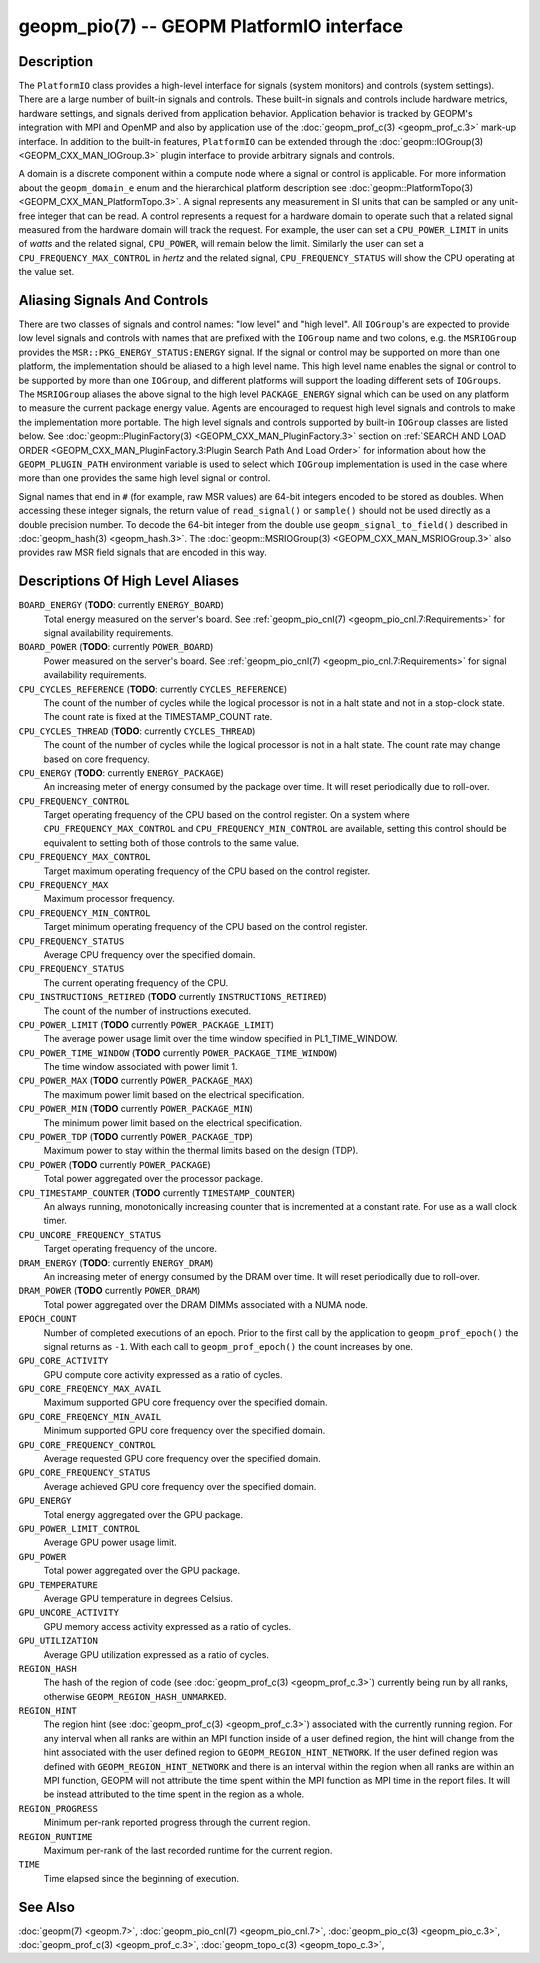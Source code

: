 
geopm_pio(7) -- GEOPM PlatformIO interface
==========================================

Description
-----------

The ``PlatformIO`` class provides a high-level interface for signals
(system monitors) and controls (system settings).  There are a large
number of built-in signals and controls.  These built-in signals and
controls include hardware metrics, hardware settings, and signals
derived from application behavior.  Application behavior is tracked by
GEOPM's integration with MPI and OpenMP and also by application use of
the :doc:`geopm_prof_c(3) <geopm_prof_c.3>` mark-up interface. In
addition to the built-in features, ``PlatformIO`` can be extended
through the :doc:`geopm::IOGroup(3) <GEOPM_CXX_MAN_IOGroup.3>` plugin
interface to provide arbitrary signals and controls.

A domain is a discrete component within a compute node where a signal
or control is applicable.  For more information about the
``geopm_domain_e`` enum and the hierarchical platform description see
:doc:`geopm::PlatformTopo(3) <GEOPM_CXX_MAN_PlatformTopo.3>`.  A
signal represents any measurement in SI units that can be sampled or
any unit-free integer that can be read.  A control represents a
request for a hardware domain to operate such that a related signal
measured from the hardware domain will track the request.  For
example, the user can set a ``CPU_POWER_LIMIT`` in units of
*watts* and the related signal, ``CPU_POWER``\ , will remain below
the limit.  Similarly the user can set a ``CPU_FREQUENCY_MAX_CONTROL`` in
*hertz* and the related signal, ``CPU_FREQUENCY_STATUS`` will show the
CPU operating at the value set.

Aliasing Signals And Controls
-----------------------------

There are two classes of signals and control names: "low level" and
"high level".  All ``IOGroup``\ 's are expected to provide low level
signals and controls with names that are prefixed with the ``IOGroup``
name and two colons, e.g. the ``MSRIOGroup`` provides the
``MSR::PKG_ENERGY_STATUS:ENERGY`` signal.  If the signal or control may
be supported on more than one platform, the implementation should be
aliased to a high level name.  This high level name enables the signal
or control to be supported by more than one ``IOGroup``\ , and different
platforms will support the loading different sets of ``IOGroups``.  The
``MSRIOGroup`` aliases the above signal to the high level
``PACKAGE_ENERGY`` signal which can be used on any platform to measure
the current package energy value.  Agents are encouraged to request
high level signals and controls to make the implementation more
portable.  The high level signals and controls supported by built-in
``IOGroup`` classes are listed below.  See :doc:`geopm::PluginFactory(3)
<GEOPM_CXX_MAN_PluginFactory.3>` section on :ref:`SEARCH AND LOAD ORDER
<GEOPM_CXX_MAN_PluginFactory.3:Plugin Search Path And Load Order>` for
information about how the ``GEOPM_PLUGIN_PATH`` environment variable is used to
select which ``IOGroup`` implementation is used in the case where more than one
provides the same high level signal or control.

Signal names that end in ``#`` (for example, raw MSR values) are 64-bit
integers encoded to be stored as doubles.  When accessing these
integer signals, the return value of ``read_signal()`` or ``sample()``
should not be used directly as a double precision number.  To
decode the 64-bit integer from the double use
``geopm_signal_to_field()`` described in :doc:`geopm_hash(3) <geopm_hash.3>`.  The
:doc:`geopm::MSRIOGroup(3) <GEOPM_CXX_MAN_MSRIOGroup.3>` also provides raw MSR field signals that are
encoded in this way.


Descriptions Of High Level Aliases
----------------------------------

``BOARD_ENERGY`` (**TODO**: currently ``ENERGY_BOARD``)
    Total energy measured on the server's board. See :ref:`geopm_pio_cnl(7)
    <geopm_pio_cnl.7:Requirements>` for signal availability requirements.

``BOARD_POWER`` (**TODO**: currently ``POWER_BOARD``)
    Power measured on the server's board. See :ref:`geopm_pio_cnl(7)
    <geopm_pio_cnl.7:Requirements>` for signal availability requirements.

``CPU_CYCLES_REFERENCE`` (**TODO**: currently ``CYCLES_REFERENCE``)
    The count of the number of cycles while the logical processor is not in a
    halt state and not in a stop-clock state. The count rate is fixed at the
    TIMESTAMP_COUNT rate.

``CPU_CYCLES_THREAD`` (**TODO**: currently ``CYCLES_THREAD``)
    The count of the number of cycles while the logical processor is not in a
    halt state.  The count rate may change based on core frequency.

``CPU_ENERGY`` (**TODO**: currently ``ENERGY_PACKAGE``)
    An increasing meter of energy consumed by the package over time. It will
    reset periodically due to roll-over.

``CPU_FREQUENCY_CONTROL``
    Target operating frequency of the CPU based on the control register. On a
    system where ``CPU_FREQUENCY_MAX_CONTROL`` and
    ``CPU_FREQUENCY_MIN_CONTROL`` are available, setting this control should
    be equivalent to setting both of those controls to the same value.

``CPU_FREQUENCY_MAX_CONTROL``
    Target maximum operating frequency of the CPU based on the control
    register.

``CPU_FREQUENCY_MAX``
    Maximum processor frequency.

``CPU_FREQUENCY_MIN_CONTROL``
    Target minimum operating frequency of the CPU based on the control
    register.

``CPU_FREQUENCY_STATUS``
    Average CPU frequency over the specified domain.

``CPU_FREQUENCY_STATUS``
    The current operating frequency of the CPU.

``CPU_INSTRUCTIONS_RETIRED`` (**TODO** currently ``INSTRUCTIONS_RETIRED``)
    The count of the number of instructions executed.

``CPU_POWER_LIMIT`` (**TODO** currently ``POWER_PACKAGE_LIMIT``)
    The average power usage limit over the time window specified in
    PL1_TIME_WINDOW.
 
``CPU_POWER_TIME_WINDOW`` (**TODO** currently ``POWER_PACKAGE_TIME_WINDOW``)
    The time window associated with power limit 1.

``CPU_POWER_MAX`` (**TODO** currently ``POWER_PACKAGE_MAX``)
    The maximum power limit based on the electrical specification.

``CPU_POWER_MIN`` (**TODO** currently ``POWER_PACKAGE_MIN``)
    The minimum power limit based on the electrical specification.

``CPU_POWER_TDP`` (**TODO** currently ``POWER_PACKAGE_TDP``)
    Maximum power to stay within the thermal limits based on the design (TDP).

``CPU_POWER`` (**TODO** currently ``POWER_PACKAGE``)
    Total power aggregated over the processor package.

``CPU_TIMESTAMP_COUNTER`` (**TODO** currently ``TIMESTAMP_COUNTER``)
    An always running, monotonically increasing counter that is incremented at
    a constant rate. For use as a wall clock timer.

``CPU_UNCORE_FREQUENCY_STATUS``
    Target operating frequency of the uncore.

``DRAM_ENERGY`` (**TODO**: currently ``ENERGY_DRAM``)
    An increasing meter of energy consumed by the DRAM over time. It will reset
    periodically due to roll-over.

``DRAM_POWER`` (**TODO** currently ``POWER_DRAM``)
    Total power aggregated over the DRAM DIMMs associated with a NUMA node.

``EPOCH_COUNT``
    Number of completed executions of an epoch.  Prior to the first call
    by the application to ``geopm_prof_epoch()`` the signal returns as ``-1``.
    With each call to ``geopm_prof_epoch()`` the count increases by one.

``GPU_CORE_ACTIVITY``
    GPU compute core activity expressed as a ratio of cycles.

``GPU_CORE_FREQENCY_MAX_AVAIL``
    Maximum supported GPU core frequency over the specified domain.

``GPU_CORE_FREQENCY_MIN_AVAIL``
    Minimum supported GPU core frequency over the specified domain.

``GPU_CORE_FREQUENCY_CONTROL``
    Average requested GPU core frequency over the specified domain.

``GPU_CORE_FREQUENCY_STATUS``
    Average achieved GPU core frequency over the specified domain.

``GPU_ENERGY``
    Total energy aggregated over the GPU package.

``GPU_POWER_LIMIT_CONTROL``
    Average GPU power usage limit.

``GPU_POWER``
    Total power aggregated over the GPU package.

``GPU_TEMPERATURE``
    Average GPU temperature in degrees Celsius.

``GPU_UNCORE_ACTIVITY``
    GPU memory access activity expressed as a ratio of cycles.

``GPU_UTILIZATION``
    Average GPU utilization expressed as a ratio of cycles.

``REGION_HASH``
    The hash of the region of code (see :doc:`geopm_prof_c(3) <geopm_prof_c.3>`\ ) currently being
    run by all ranks, otherwise ``GEOPM_REGION_HASH_UNMARKED``.

``REGION_HINT``
    The region hint (see :doc:`geopm_prof_c(3) <geopm_prof_c.3>`\ ) associated with the currently
    running region.  For any interval when all ranks are within an MPI
    function inside of a user defined region, the hint will change from the
    hint associated with the user defined region to ``GEOPM_REGION_HINT_NETWORK``.
    If the user defined region was defined with ``GEOPM_REGION_HINT_NETWORK`` and
    there is an interval within the region when all ranks are within an MPI
    function, GEOPM will not attribute the time spent within the MPI function as
    MPI time in the report files.  It will be instead attributed to the time
    spent in the region as a whole.

``REGION_PROGRESS``
    Minimum per-rank reported progress through the current region.

``REGION_RUNTIME``
    Maximum per-rank of the last recorded runtime for the current
    region.

``TIME``
    Time elapsed since the beginning of execution.

See Also
--------

:doc:`geopm(7) <geopm.7>`,
:doc:`geopm_pio_cnl(7) <geopm_pio_cnl.7>`,
:doc:`geopm_pio_c(3) <geopm_pio_c.3>`,
:doc:`geopm_prof_c(3) <geopm_prof_c.3>`,
:doc:`geopm_topo_c(3) <geopm_topo_c.3>`,
